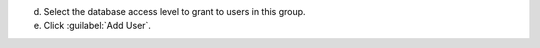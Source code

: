 d. Select the database access level to grant to users in this group.
e. Click :guilabel:`Add User`.
